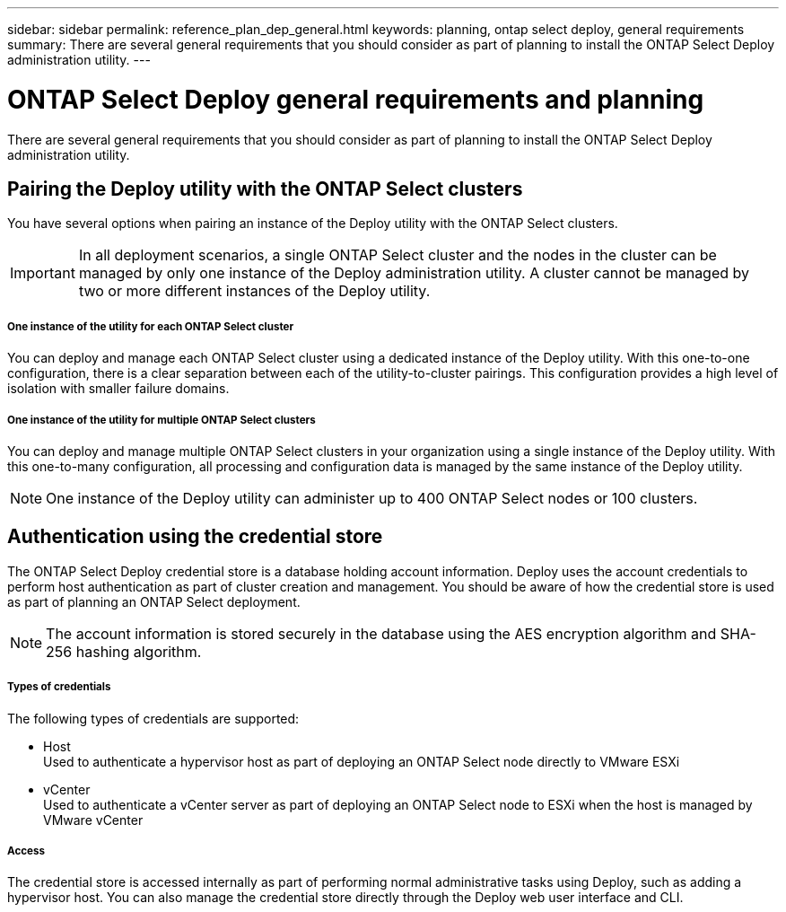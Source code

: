 ---
sidebar: sidebar
permalink: reference_plan_dep_general.html
keywords: planning, ontap select deploy, general requirements
summary: There are several general requirements that you should consider as part of planning to install the ONTAP Select Deploy administration utility.
---

= ONTAP Select Deploy general requirements and planning
:hardbreaks:
:nofooter:
:icons: font
:linkattrs:
:imagesdir: ./media/

[.lead]
There are several general requirements that you should consider as part of planning to install the ONTAP Select Deploy administration utility.

== Pairing the Deploy utility with the ONTAP Select clusters

You have several options when pairing an instance of the Deploy utility with the ONTAP Select clusters.

[IMPORTANT]
In all deployment scenarios, a single ONTAP Select cluster and the nodes in the cluster can be managed by only one instance of the Deploy administration utility. A cluster cannot be managed by two or more different instances of the Deploy utility.

===== *One instance of the utility for each ONTAP Select cluster*

You can deploy and manage each ONTAP Select cluster using a dedicated instance of the Deploy utility. With this one-to-one configuration, there is a clear separation between each of the utility-to-cluster pairings. This configuration provides a high level of isolation with smaller failure domains.

===== *One instance of the utility for multiple ONTAP Select clusters*

You can deploy and manage multiple ONTAP Select clusters in your organization using a single instance of the Deploy utility. With this one-to-many configuration, all processing and configuration data is managed by the same instance of the Deploy utility.

[NOTE]
One instance of the Deploy utility can administer up to 400 ONTAP Select nodes or 100 clusters.

== Authentication using the credential store

The ONTAP Select Deploy credential store is a database holding account information. Deploy uses the account credentials to perform host authentication as part of cluster creation and management. You should be aware of how the credential store is used as part of planning an ONTAP Select deployment.

[NOTE]
The account information is stored securely in the database using the AES encryption algorithm and SHA-256 hashing algorithm.

===== *Types of credentials*

The following types of credentials are supported:

* Host
Used to authenticate a hypervisor host as part of deploying an ONTAP Select node directly to VMware ESXi

* vCenter
Used to authenticate a vCenter server as part of deploying an ONTAP Select node to ESXi when the host is managed by VMware vCenter

===== *Access*

The credential store is accessed internally as part of performing normal administrative tasks using Deploy, such as adding a hypervisor host. You can also manage the credential store directly through the Deploy web user interface and CLI.
